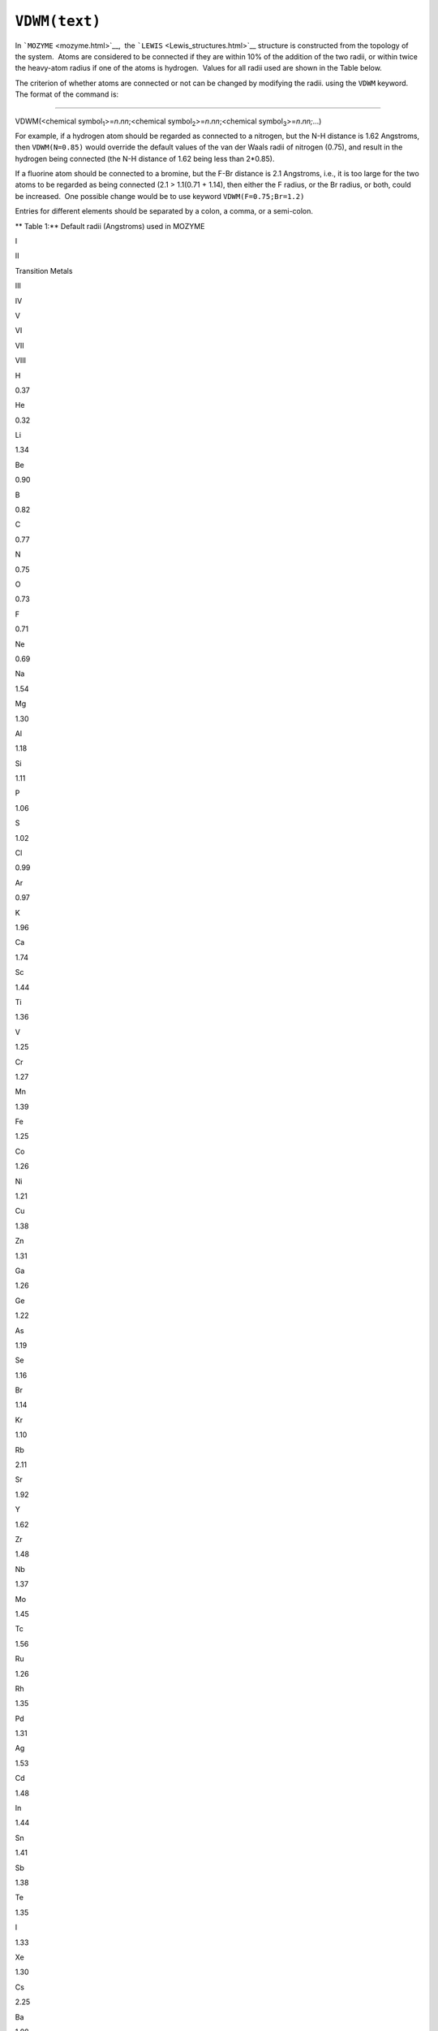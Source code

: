 .. _VDWM:

``VDWM(text)``
==============

In ```MOZYME`` <mozyme.html>`__,  the
```LEWIS`` <Lewis_structures.html>`__ structure is constructed from the
topology of the system.  Atoms are considered to be connected if they
are within 10% of the addition of the two radii, or within twice the
heavy-atom radius if one of the atoms is hydrogen.  Values for all radii
used are shown in the Table below.

The criterion of whether atoms are connected or not can be changed by
modifying the radii. using the ``VDWM`` keyword.   The format of the
command is:

````

VDWM(<chemical symbol\ :sub:`1`>=\ *n*.\ *nn*;<chemical
symbol\ :sub:`2`>=\ *n*.\ *nn*;<chemical
symbol\ :sub:`3`>=\ *n*.\ *nn;*...)

For example, if a hydrogen atom should be regarded as connected to a
nitrogen, but the N-H distance is 1.62 Angstroms, then ``VDWM(N=0.85)``
would override the default values of the van der Waals radii of nitrogen
(0.75), and result in the hydrogen being connected (the N-H distance of
1.62 being less than 2*0.85).

If a fluorine atom should be connected to a bromine, but the F-Br
distance is 2.1 Angstroms, i.e., it is too large for the two atoms to be
regarded as being connected (2.1 > 1.1(0.71 + 1.14), then either the F
radius, or the Br radius, or both, could be increased.  One possible
change would be to use keyword ``VDWM(F=0.75;Br=1.2)``

Entries for different elements should be separated by a colon, a comma,
or a semi-colon.

** Table 1:** Default radii (Angstroms) used in MOZYME

I

II

Transition Metals

 

 

III

IV

V

VI

VII

VIII

H

0.37

 

 

He

0.32

Li

1.34

Be

0.90

B

0.82

C

0.77

N

0.75

O

0.73

F

0.71

Ne

0.69

Na

1.54

Mg

1.30

Al

1.18

Si

1.11

P

1.06

S

1.02

Cl

0.99

Ar

0.97

K

1.96

Ca

1.74

Sc

1.44

Ti

1.36

V

1.25

Cr

1.27

Mn

1.39

Fe

1.25

Co

1.26

Ni

1.21

Cu

1.38

Zn

1.31

Ga

1.26

Ge

1.22

As

1.19

Se

1.16

Br

1.14

Kr

1.10

Rb

2.11

Sr

1.92

Y

1.62

Zr

1.48

Nb

1.37

Mo

1.45

Tc

1.56

Ru

1.26

Rh

1.35

Pd

1.31

Ag

1.53

Cd

1.48

In

1.44

Sn

1.41

Sb

1.38

Te

1.35

I

1.33

Xe

1.30

Cs

2.25

Ba

1.98

La

1.69

Hf

1.50

Ta

1.38

W

1.46

Re

1.59

Os

1.28

Ir

1.37

Pt

1.28

Au

1.44

Hg

1.49

Tl

148

Pb

1.47

Bi

1.46

 

 

 

| Related key-words: 
  ``LEWIS,  CVB, SETPI,  METAL, CHARGE, CHARGES, and MOZYME``
| See also: `Lewis Structures <Lewis_structures.html>`__, `MOZYME
  introduction <mozyme_introduction.html>`__

 

 

.. raw:: html

   <div align="left">

 

.. raw:: html

   </div>

 
